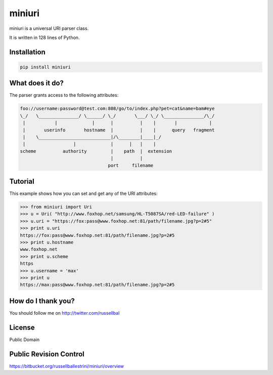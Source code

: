 miniuri
#######

miniuri is a universal URI parser class.

It is written in 128 lines of Python.

Installation
============

.. code-block:: bash

  pip install miniuri

What does it do?
================

The parser grants access to the following attributes:

.. code-block:: python

 foo://username:password@test.com:808/go/to/index.php?pet=cat&name=bam#eye
 \_/   \_______________/ \______/ \_/       \___/ \_/ \_______________/\_/
  |           |             |      |          |    |       |            | 
  |       userinfo       hostname  |          |    |      query   fragment
  |    \___________________________|/\________|____|_/
  |                  |             |      |   |    |
 scheme          authority         |    path  |  extension
                                   |          |
                                  port     filename
Tutorial
========

This example shows how you can set and get any of the URI attributes:

.. code-block:: python

 >>> from miniuri import Uri
 >>> u = Uri( "http://www.foxhop.net/samsung/HL-T5087SA/red-LED-failure" )
 >>> u.uri = "https://fox:pass@www.foxhop.net:81/path/filename.jpg?p=2#5"
 >>> print u.uri
 https://fox:pass@www.foxhop.net:81/path/filename.jpg?p=2#5
 >>> print u.hostname
 www.foxhop.net
 >>> print u.scheme
 https
 >>> u.username = 'max'
 >>> print u
 https://max:pass@www.foxhop.net:81/path/filename.jpg?p=2#5

How do I thank you?
===================

You should follow me on http://twitter.com/russellbal


License
===================

Public Domain


Public Revision Control
=======================

https://bitbucket.org/russellballestrini/miniuri/overview

